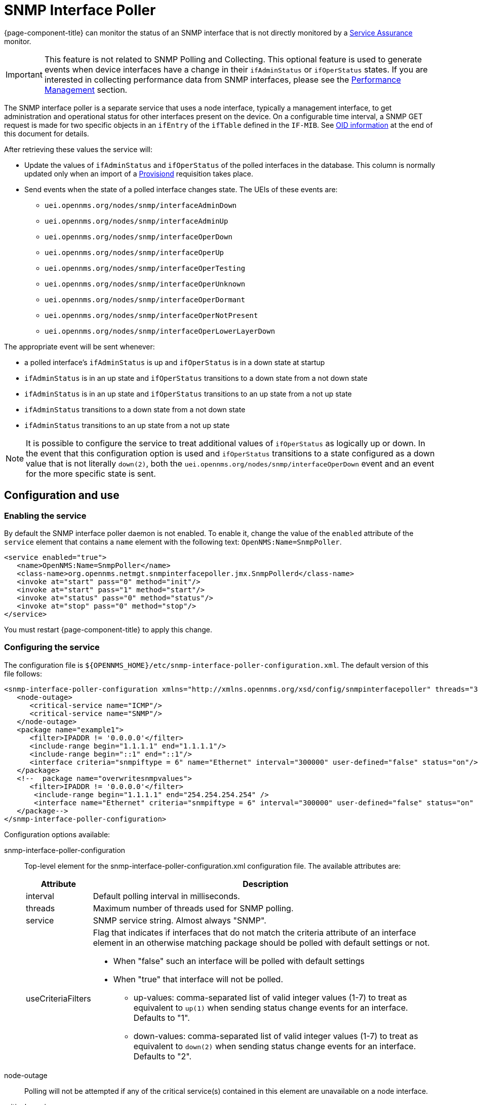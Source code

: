 [[snmp-interface-poller]]
= SNMP Interface Poller

{page-component-title} can monitor the status of an SNMP interface that is not directly monitored by a <<service-assurance/introduction.adoc#ga-service-assurance, Service Assurance>> monitor.

IMPORTANT: This feature is not related to SNMP Polling and Collecting.
This optional feature is used to generate events when device interfaces have a change in their `ifAdminStatus` or `ifOperStatus` states.
If you are interested in collecting performance data from SNMP interfaces, please see the xref:operation:performance-data-collection/introduction.adoc[Performance Management] section.

The SNMP interface poller is a separate service that uses a node interface, typically a management interface, to get administration and operational status for other interfaces present on the device.
On a configurable time interval, a SNMP GET request is made for two specific objects in an `ifEntry` of the `ifTable` defined in the `IF-MIB`.
See <<snmp-int-poll-oid, OID information>> at the end of this document for details.

After retrieving these values the service will:

* Update the values of `ifAdminStatus` and `ifOperStatus` of the polled interfaces in the database.
This column is normally updated only when an import of a <<provisioning/introduction.adoc#ga-provisioning-introduction, Provisiond>> requisition takes place.
* Send events when the state of a polled interface changes state. The UEIs of these events are:
** `uei.opennms.org/nodes/snmp/interfaceAdminDown`
** `uei.opennms.org/nodes/snmp/interfaceAdminUp`
** `uei.opennms.org/nodes/snmp/interfaceOperDown`
** `uei.opennms.org/nodes/snmp/interfaceOperUp`
** `uei.opennms.org/nodes/snmp/interfaceOperTesting`
** `uei.opennms.org/nodes/snmp/interfaceOperUnknown`
** `uei.opennms.org/nodes/snmp/interfaceOperDormant`
** `uei.opennms.org/nodes/snmp/interfaceOperNotPresent`
** `uei.opennms.org/nodes/snmp/interfaceOperLowerLayerDown`

The appropriate event will be sent whenever:

* a polled interface's `ifAdminStatus` is up and `ifOperStatus` is in a down state at startup
* `ifAdminStatus` is in an up state and `ifOperStatus` transitions to a down state from a not down state
* `ifAdminStatus` is in an up state and `ifOperStatus` transitions to an up state from a not up state
* `ifAdminStatus` transitions to a down state from a not down state
* `ifAdminStatus` transitions to an up state from a not up state

NOTE: It is possible to configure the service to treat additional values of `ifOperStatus` as logically up or down.
In the event that this configuration option is used and `ifOperStatus` transitions to a state configured as a down value that is not literally `down(2)`, both the `uei.opennms.org/nodes/snmp/interfaceOperDown` event and an event for the more specific state is sent.

== Configuration and use

=== Enabling the service

By default the SNMP interface poller daemon is not enabled.
To enable it, change the value of the `enabled` attribute of the `service` element that contains a `name` element with the following text: `OpenNMS:Name=SnmpPoller`.

[source, xml]
----
<service enabled="true">
   <name>OpenNMS:Name=SnmpPoller</name>
   <class-name>org.opennms.netmgt.snmpinterfacepoller.jmx.SnmpPollerd</class-name>
   <invoke at="start" pass="0" method="init"/>
   <invoke at="start" pass="1" method="start"/>
   <invoke at="status" pass="0" method="status"/>
   <invoke at="stop" pass="0" method="stop"/>
</service>
----

You must restart {page-component-title} to apply this change.

=== Configuring the service

The configuration file is `$\{OPENNMS_HOME}/etc/snmp-interface-poller-configuration.xml`.
The default version of this file follows:

[source, xml]
----
<snmp-interface-poller-configuration xmlns="http://xmlns.opennms.org/xsd/config/snmpinterfacepoller" threads="30" service="SNMP"  up-values="1" down-values="2">
   <node-outage>
      <critical-service name="ICMP"/>
      <critical-service name="SNMP"/>
   </node-outage>
   <package name="example1">
      <filter>IPADDR != '0.0.0.0'</filter>
      <include-range begin="1.1.1.1" end="1.1.1.1"/>
      <include-range begin="::1" end="::1"/>
      <interface criteria="snmpiftype = 6" name="Ethernet" interval="300000" user-defined="false" status="on"/>
   </package>
   <!--  package name="overwritesnmpvalues">
      <filter>IPADDR != '0.0.0.0'</filter>
       <include-range begin="1.1.1.1" end="254.254.254.254" />
       <interface name="Ethernet" criteria="snmpiftype = 6" interval="300000" user-defined="false" status="on" port="161" timeout="1000" retry="1" max-vars-per-pdu="10" />
   </package-->
</snmp-interface-poller-configuration>
----

Configuration options available:

snmp-interface-poller-configuration::
Top-level element for the snmp-interface-poller-configuration.xml configuration file.
The available attributes are:
+
[options="header, autowidth"]
[cols="2,3"]
|===
| Attribute
| Description

| interval
| Default polling interval in milliseconds.

| threads
| Maximum number of threads used for SNMP polling.

| service
| SNMP service string.
Almost always "SNMP".

| useCriteriaFilters
a| Flag that indicates if interfaces that do not match the criteria attribute of an interface element in an otherwise matching package should be polled with default settings or not.

* When "false" such an interface will be polled with default settings
* When "true" that interface will not be polled.
** up-values: comma-separated list of valid integer values (1-7) to treat as equivalent to `up(1)` when sending status change events for an interface.
Defaults to "1".
** down-values: comma-separated list of valid integer values (1-7) to treat as equivalent to `down(2)` when sending status change events for an interface.
Defaults to "2".
|===

node-outage::
Polling will not be attempted if any of the critical service(s) contained in this element are unavailable on a node interface.

critical-service::
The `name` attribute of this element indicates the name of a service that, when unavailable, will prevent the attempted polling of SNMP interfaces on a node interface.

package::
Similar to <<service-assurance/introduction.adoc#ga-service-assurance, Service Assurance>> and <<performance-data-collection/introduction.adoc#performance-management, Performance Management>> packages, this service uses package elements to allow different settings to be used for different types of devices.
Has a single attribute, `name`, which is mandatory.

filter::
Mandatory.
Behaves like `filter` elements in <<service-assurance/polling-packages.adoc#ga-pollerd-packages, pollerd packages>>.

specific:: Behaves like `specific` elements in <<service-assurance/polling-packages.adoc#ga-pollerd-packages, pollerd packages>>.

include-range:: Behaves like `include-range` elements in <<service-assurance/polling-packages.adoc#ga-pollerd-packages, pollerd packages>>.

exclude-range:: Behaves like `exclude-range` elements in <<service-assurance/polling-packages.adoc#ga-pollerd-packages, pollerd packages>>.

include-url:: Behaves like `include-url` in <<service-assurance/polling-packages.adoc#ga-pollerd-packages, pollerd packages>>.

NOTE: The `filter`, `specific`, `include-range`, `exclude-range`, and `include-url` elements apply to the node and interface on which the SNMP interface data resides, not the SNMP interfaces themselves.

interface:: Controls how, when, and (sometimes) which kinds of SNMP interfaces will be polled for status from management interfaces that match the package rules.
The available attributes are:
+
[options="header, autowidth"]
[cols="2,3"]
|===
| Attribute
| Description

| name
| Name for this interface element.
It is generally advisable to make the name representative of the criteria filter of the interface.
Required.

| criteria
| Criteria added to the SQL query performed on the SNMP interfaces available for polling on an interface node.
Can have more than one.
Lets you specify different settings for different types of interfaces.
As noted above, if `useCriteriaFilters` is `true` on the top-level element, any interface that does not match the criteria filter on one of the interface elements will not be polled.

| interval
| Polling interval for interfaces matching this element's criteria, in milliseconds.
Overrides the global setting in the top-level element for interfaces that match this element's criteria filter.

| user-defined
| An unused boolean value reserved for use in the UI, should one ever exist for this service.
Defaults to `false`.

| status
| When `off` polling will not be performed for SNMP interfaces that meet the criteria filter of this element.
Defaults to `on`.

| port
| If set, overrides UDP port 161 as the port where SNMP GET/GETNEXT/GETBULK requests are sent.
Valid values are between 1 and 65535.

| retry
| Number of retry attempts made when attempting to retrieve `ifAdminStatus` and `ifOperStatus` values from the management interface for SNMP interfaces that match this element's criteria filter.

| timeout
| Timeout, in milliseconds, to wait for a response to SNMP GET/GETNEXT/GETBULK requests sent to the node interface.

| max-vars-per-pdu
| Number of variables to send per SNMP request.
Default is `10`.

| up-values
| Values of `ifAdminStatus` and `ifOperStatus` to treat as up values.
Expects a comma-separated list of integer values between 1 and 7.
Example: `1,5`.
Defaults to `1`.

| down-values
| Values of `ifAdminStatus` and `ifOperStatus` to treat as down values.
Expects a comma-separated list of integer values between 1 and 7.
Example: `2,3,4,6,7`.
Defaults to `2`.
|===

=== Configuring device interfaces to poll

Besides enabling the service and configuring packages and interfaces, you must add a policy that enables polling to the foreign source definition of the requisition(s) for the devices on which you want to use this feature.

Use the `ENABLE_POLLING` and `DISABLE_POLLING` actions of the <<reference:provisioning/policies/snmp-interface.adoc#snmp-interface-policy, matching SNMP interface policy>> to manage which SNMP interfaces this service polls, along with the appropriate `matchBehavior` and parameters.

As an example, you could create a policy named `pollVoIPDialPeers` that flags interfaces with `ifType = 104` for polling.
Set the `action` to `ENABLE_POLLING` and `matchBehavior` to `ALL_PARAMETERS`.
Add parameter `ifType` with `104` for the value.
Once you synchronize the requisition, SNMP interface polling will begin for all SNMP interfaces with `ifType 104` found on node interfaces matching the filter of a package in the SNMP interface poller config file.

As explained in the prior sections, exactly how and when the polling is performed is controlled by the settings on the `interface` element the SNMP interface matches in that package.
If an SNMP interface does not match the criteria of any `interface` element in a package, default settings are used, unless `useCriteriaFilters` is set to true in the top-level element, in which case no polling is performed.


[[snmp-int-poll-oid]]
== SNMP OID information

The SNMP objects retried by this service are:

.OID 1.3.6.1.2.1.2.2.1.7
[source, mib]
----
ifAdminStatus OBJECT-TYPE
              SYNTAX  INTEGER {
                          up(1),       -- ready to pass packets
                          down(2),
                          testing(3)   -- in some test mode
                      }
              ACCESS  read-write
              STATUS  current
              DESCRIPTION
                      "The desired state of the interface.  The testing(3) state
                      indicates that no operational packets can be passed. When a
                      managed system initializes, all interfaces start with
                      ifAdminStatus in the down(2) state.  As a result of either
                      explicit management action or per configuration information
                      retained by the managed system, ifAdminStatus is then
                      changed to either the up(1) or testing(3) states (or remains
                      in the down(2) state)."
              ::= { ifEntry 7 }
----

.OID 1.3.6.1.2.1.2.2.1.8
[source, mib]
----
ifOperStatus OBJECT-TYPE
              SYNTAX  INTEGER {
                          up(1),        -- ready to pass packets
                          down(2),
                          testing(3),   -- in some test mode
                          unknown(4),   -- status can not be determined
                                        -- for some reason.
                          dormant(5),
                          notPresent(6),    -- some component is missing
                          lowerLayerDown(7) -- down due to state of
                                            -- lower-layer interface(s)
                      }
              ACCESS  read-only
              STATUS  current
              DESCRIPTION
                      "The current operational state of the interface.  The
                      testing(3) state indicates that no operational packets can
                      be passed.  If ifAdminStatus is down(2) then ifOperStatus
                      should be down(2).  If ifAdminStatus is changed to up(1)
                      then ifOperStatus should change to up(1) if the interface is
                      ready to transmit and receive network traffic; it should
                      change to dormant(5) if the interface is waiting for
                      external actions (such as a serial line waiting for an
                      incoming connection); it should remain in the down(2) state
                      if and only if there is a fault that prevents it from going
                      to the up(1) state; it should remain in the notPresent(6)
                      state if the interface has missing (typically, hardware)
                      components."
              ::= { ifEntry 8 }
----
